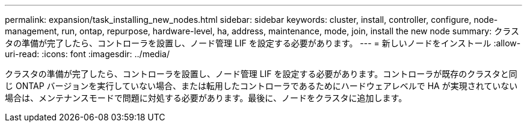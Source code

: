 ---
permalink: expansion/task_installing_new_nodes.html 
sidebar: sidebar 
keywords: cluster, install, controller, configure, node-management, run, ontap, repurpose, hardware-level, ha, address, maintenance, mode, join, install the new node 
summary: クラスタの準備が完了したら、コントローラを設置し、ノード管理 LIF を設定する必要があります。 
---
= 新しいノードをインストール
:allow-uri-read: 
:icons: font
:imagesdir: ../media/


[role="lead"]
クラスタの準備が完了したら、コントローラを設置し、ノード管理 LIF を設定する必要があります。コントローラが既存のクラスタと同じ ONTAP バージョンを実行していない場合、または転用したコントローラであるためにハードウェアレベルで HA が実現されていない場合は、メンテナンスモードで問題に対処する必要があります。最後に、ノードをクラスタに追加します。

